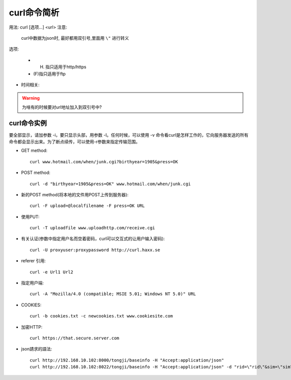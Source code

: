 .. _curl:

curl命令简析
=================

用法: curl [选项...] <url>
注意:

    curl中数据为json时, 最好都用双引号,里面用 ``\"`` 进行转义

选项: 

      * (H) 指只适用于http/https
      * (F)指只适用于ftp

.. option:: -a/--append

   Append to target file when uploading (F)

.. option:: -A/--user-agent

   <string> User-Agent to send to server (H)

.. option:: --anyauth

   Pick "any" authentication method (H)

.. option:: -b/--cookie

   <name=string/file> Cookie string or file to read cookies from (H)

.. option:: -d, --data <data>

* 时间相关:

.. option:: -m/--max-time <seconds>

   整个过程中要花费的最长时间(秒), 防止因网络慢或链接失效(参考:--connect-timeout).

.. option:: --connect-timeout <seconds>

   允许到

.. option:: -I/--head

   (HTTP/FTP/FILE)只获取http头！当使用FTP or FILE文件,curl只显示文件大小和最后修改时间

.. option:: -s/--silent

   静默模式！不显示进度条和错误显示！

.. option:: -o/--output <file>

   把输入改为写入到指定文件(默认是 ``stdout`` )::

       curl http://{one,two}.site.com -o "file_#1.txt"
       curl http://{site,host}.host[1-5].com -o "#1_#2"

.. option:: -O/--remote-name

   Write output to a local file named like the remote file we get. (Only the file part of the remote file is used, the path is cut off.)::

       curl -O http://<url>/<file>.tar.gz  (类型wget?)

.. option:: -L/--location

   (HTTP/HTTPS) If the server reports that the requested page has moved to a different location (indicated with a Location: header and a 3XX  response  code),  this  option will make curl redo the request on the new place.(php等动态语言的文件需要加L才能下载下来)


.. warning::

   为啥有的时候要对url地址加入到双引号中?





.. _curl_example:

curl命令实例
--------------------

要全部显示，请加参数 -i，要只显示头部，用参数 -I。任何时候，可以使用 -v 命令看curl是怎样工作的，它向服务器发送的所有命令都会显示出来。为了断点续传，可以使用-r参数来指定传输范围。

* GET method::

    curl www.hotmail.com/when/junk.cgi?birthyear=1905&press=OK

* POST method::

    curl -d "birthyear=1905&press=OK" www.hotmail.com/when/junk.cgi

* 新的POST method(将本地的文件用POST上传到服务器)::

    curl -F upload=@localfilename -F press=OK URL

* 使用PUT::

    curl -T uploadfile www.uploadhttp.com/receive.cgi

* 有关认证(参数中指定用户名而空着密码，curl可以交互式的让用户输入密码)::

    curl -U proxyuser:proxypassword http://curl.haxx.se

* referer 引用::

    curl -e Url1 Url2

* 指定用户端::

    curl -A "Mozilla/4.0 (compatible; MSIE 5.01; Windows NT 5.0)" URL

* COOKIES::

    curl -b cookies.txt -c newcookies.txt www.cookiesite.com

* 加密HTTP::

    curl https://that.secure.server.com

* json請求的語法::

    curl http://192.168.10.102:8000/tongji/baseinfo -H "Accept:application/json"
    curl http://192.168.10.102:8022/tongji/baseinfo -H "Accept:application/json" -d "rid=\"rid\"&sim=\"sim\"&mac=\"mac\"&imei=\"imei\"&device=\"device\"\&&resolution=\"resolution\"&os=\"android\"&&osversion=\"osversion\"&&timestamp=\"431432143214\""   

